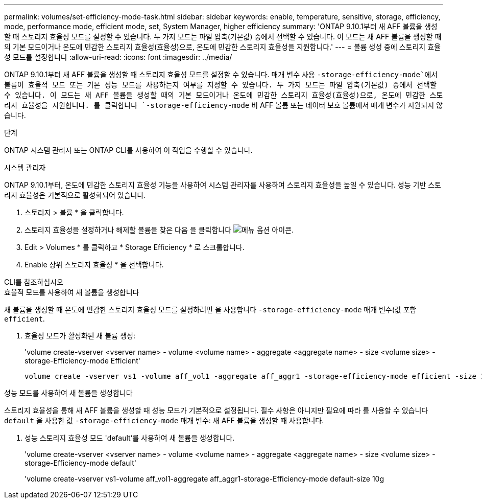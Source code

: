 ---
permalink: volumes/set-efficiency-mode-task.html 
sidebar: sidebar 
keywords: enable, temperature, sensitive, storage, efficiency, mode, performance mode, efficient mode, set, System Manager, higher efficiency 
summary: 'ONTAP 9.10.1부터 새 AFF 볼륨을 생성할 때 스토리지 효율성 모드를 설정할 수 있습니다. 두 가지 모드는 파일 압축(기본값) 중에서 선택할 수 있습니다. 이 모드는 새 AFF 볼륨을 생성할 때의 기본 모드이거나 온도에 민감한 스토리지 효율성(효율성)으로, 온도에 민감한 스토리지 효율성을 지원합니다.' 
---
= 볼륨 생성 중에 스토리지 효율성 모드를 설정합니다
:allow-uri-read: 
:icons: font
:imagesdir: ../media/


[role="lead"]
ONTAP 9.10.1부터 새 AFF 볼륨을 생성할 때 스토리지 효율성 모드를 설정할 수 있습니다. 매개 변수 사용 `-storage-efficiency-mode`에서 볼륨이 효율적 모드 또는 기본 성능 모드를 사용하는지 여부를 지정할 수 있습니다. 두 가지 모드는 파일 압축(기본값) 중에서 선택할 수 있습니다. 이 모드는 새 AFF 볼륨을 생성할 때의 기본 모드이거나 온도에 민감한 스토리지 효율성(효율성)으로, 온도에 민감한 스토리지 효율성을 지원합니다. 를 클릭합니다 `-storage-efficiency-mode` 비 AFF 볼륨 또는 데이터 보호 볼륨에서 매개 변수가 지원되지 않습니다.

.단계
ONTAP 시스템 관리자 또는 ONTAP CLI를 사용하여 이 작업을 수행할 수 있습니다.

[role="tabbed-block"]
====
.시스템 관리자
--
ONTAP 9.10.1부터, 온도에 민감한 스토리지 효율성 기능을 사용하여 시스템 관리자를 사용하여 스토리지 효율성을 높일 수 있습니다. 성능 기반 스토리지 효율성은 기본적으로 활성화되어 있습니다.

. 스토리지 > 볼륨 * 을 클릭합니다.
. 스토리지 효율성을 설정하거나 해제할 볼륨을 찾은 다음 을 클릭합니다 image:icon_kabob.gif["메뉴 옵션 아이콘"].
. Edit > Volumes * 를 클릭하고 * Storage Efficiency * 로 스크롤합니다.
. Enable 상위 스토리지 효율성 * 을 선택합니다.


--
.CLI를 참조하십시오
--
.효율적 모드를 사용하여 새 볼륨을 생성합니다
새 볼륨을 생성할 때 온도에 민감한 스토리지 효율성 모드를 설정하려면 을 사용합니다 `-storage-efficiency-mode` 매개 변수(값 포함 `efficient`.

. 효율성 모드가 활성화된 새 볼륨 생성:
+
'volume create-vserver <vserver name> - volume <volume name> - aggregate <aggregate name> - size <volume size> - storage-Efficiency-mode Efficient'

+
[listing]
----
volume create -vserver vs1 -volume aff_vol1 -aggregate aff_aggr1 -storage-efficiency-mode efficient -size 10g
----


.성능 모드를 사용하여 새 볼륨을 생성합니다
스토리지 효율성을 통해 새 AFF 볼륨을 생성할 때 성능 모드가 기본적으로 설정됩니다. 필수 사항은 아니지만 필요에 따라 를 사용할 수 있습니다 `default` 을 사용한 값 `-storage-efficiency-mode` 매개 변수: 새 AFF 볼륨을 생성할 때 사용합니다.

. 성능 스토리지 효율성 모드 'default'를 사용하여 새 볼륨을 생성합니다.
+
'volume create-vserver <vserver name> - volume <volume name> - aggregate <aggregate name> - size <volume size> - storage-Efficiency-mode default'

+
'volume create-vserver vs1-volume aff_vol1-aggregate aff_aggr1-storage-Efficiency-mode default-size 10g



--
====